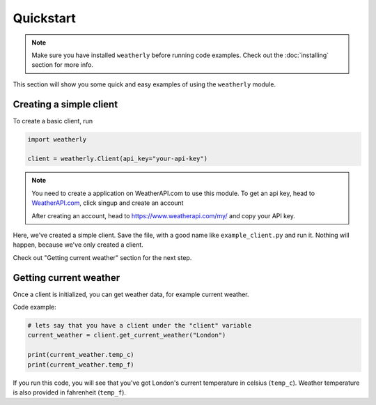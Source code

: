 Quickstart
=================

.. note::
    Make sure you have installed ``weatherly`` before running code examples. Check out the :doc:`installing` section for more info.

This section will show you some quick and easy examples of using the ``weatherly`` module.

Creating a simple client
---------------------------
To create a basic client, run

.. code:: python

    import weatherly

    client = weatherly.Client(api_key="your-api-key")

.. note::
    You need to create a application on WeatherAPI.com to use this module. To get an api key, head to `WeatherAPI.com <https://weatherapi.com/>`_, click singup and create an account

    After creating an account, head to https://www.weatherapi.com/my/ and copy your API key.

Here, we've created a simple client. Save the file, with a good name like ``example_client.py`` and run it. Nothing will happen, because we've only created a client.

Check out "Getting current weather" section for the next step.

Getting current weather
----------------------------
Once a client is initialized, you can get weather data, for example current weather.

Code example:

.. code:: python
    
    # lets say that you have a client under the "client" variable
    current_weather = client.get_current_weather("London")

    print(current_weather.temp_c)
    print(current_weather.temp_f)

If you run this code, you will see that you've got London's current temperature in celsius (``temp_c``). Weather temperature is also provided in fahrenheit (``temp_f``).